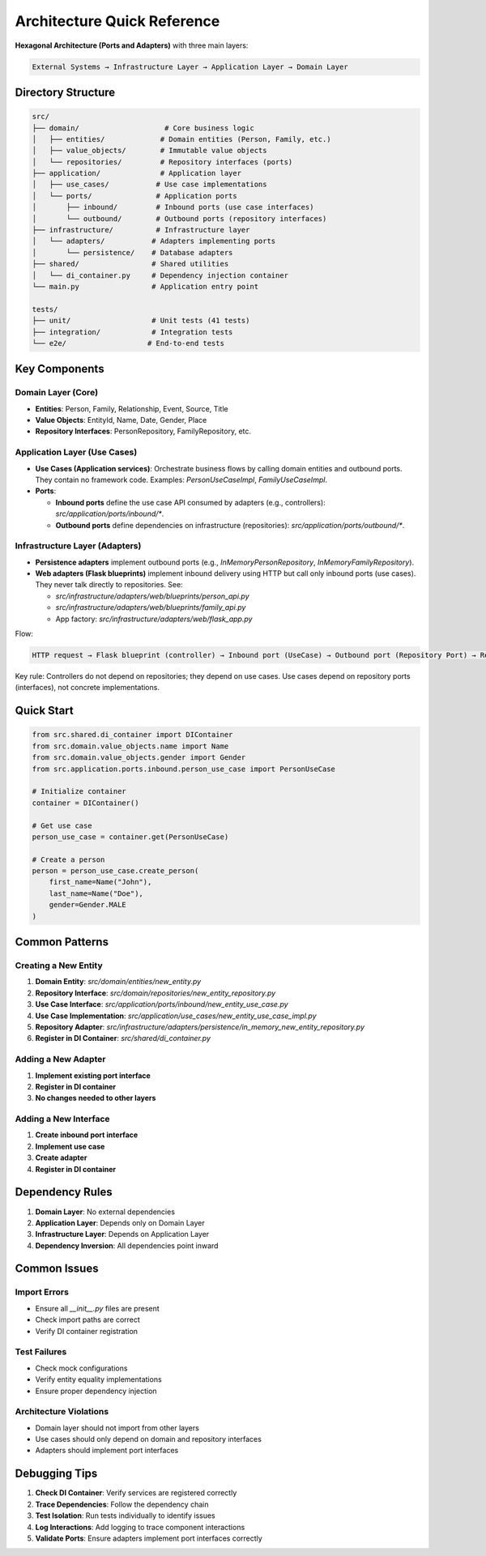 Architecture Quick Reference
=============================

**Hexagonal Architecture (Ports and Adapters)** with three main layers:

.. code-block:: text

    External Systems → Infrastructure Layer → Application Layer → Domain Layer

Directory Structure
~~~~~~~~~~~~~~~~~~~

.. code-block:: text

    src/
    ├── domain/                    # Core business logic
    │   ├── entities/             # Domain entities (Person, Family, etc.)
    │   ├── value_objects/        # Immutable value objects
    │   └── repositories/         # Repository interfaces (ports)
    ├── application/              # Application layer
    │   ├── use_cases/           # Use case implementations
    │   └── ports/               # Application ports
    │       ├── inbound/         # Inbound ports (use case interfaces)
    │       └── outbound/        # Outbound ports (repository interfaces)
    ├── infrastructure/          # Infrastructure layer
    │   └── adapters/           # Adapters implementing ports
    │       └── persistence/    # Database adapters
    ├── shared/                 # Shared utilities
    │   └── di_container.py     # Dependency injection container
    └── main.py                 # Application entry point

    tests/
    ├── unit/                   # Unit tests (41 tests)
    ├── integration/            # Integration tests
    └── e2e/                   # End-to-end tests

Key Components
~~~~~~~~~~~~~~

Domain Layer (Core)
^^^^^^^^^^^^^^^^^^^

- **Entities**: Person, Family, Relationship, Event, Source, Title
- **Value Objects**: EntityId, Name, Date, Gender, Place
- **Repository Interfaces**: PersonRepository, FamilyRepository, etc.

Application Layer (Use Cases)
^^^^^^^^^^^^^^^^^^^^^^^^^^^^^

- **Use Cases (Application services)**: Orchestrate business flows by calling domain entities and outbound ports. They contain no framework code. Examples: `PersonUseCaseImpl`, `FamilyUseCaseImpl`.
- **Ports**:

  - **Inbound ports** define the use case API consumed by adapters (e.g., controllers): `src/application/ports/inbound/*`.
  - **Outbound ports** define dependencies on infrastructure (repositories): `src/application/ports/outbound/*`.

Infrastructure Layer (Adapters)
^^^^^^^^^^^^^^^^^^^^^^^^^^^^^^^

- **Persistence adapters** implement outbound ports (e.g., `InMemoryPersonRepository`, `InMemoryFamilyRepository`).
- **Web adapters (Flask blueprints)** implement inbound delivery using HTTP but call only inbound ports (use cases). They never talk directly to repositories. See:

  - `src/infrastructure/adapters/web/blueprints/person_api.py`
  - `src/infrastructure/adapters/web/blueprints/family_api.py`
  - App factory: `src/infrastructure/adapters/web/flask_app.py`

Flow:

.. code-block:: text

    HTTP request → Flask blueprint (controller) → Inbound port (UseCase) → Outbound port (Repository Port) → Repository adapter (InMemory/DB)

Key rule: Controllers do not depend on repositories; they depend on use cases. Use cases depend on repository ports (interfaces), not concrete implementations.

Quick Start
~~~~~~~~~~~

.. code-block:: python

    from src.shared.di_container import DIContainer
    from src.domain.value_objects.name import Name
    from src.domain.value_objects.gender import Gender
    from src.application.ports.inbound.person_use_case import PersonUseCase

    # Initialize container
    container = DIContainer()

    # Get use case
    person_use_case = container.get(PersonUseCase)

    # Create a person
    person = person_use_case.create_person(
        first_name=Name("John"),
        last_name=Name("Doe"),
        gender=Gender.MALE
    )

Common Patterns
~~~~~~~~~~~~~~~

Creating a New Entity
^^^^^^^^^^^^^^^^^^^^^

1. **Domain Entity**: `src/domain/entities/new_entity.py`
2. **Repository Interface**: `src/domain/repositories/new_entity_repository.py`
3. **Use Case Interface**: `src/application/ports/inbound/new_entity_use_case.py`
4. **Use Case Implementation**: `src/application/use_cases/new_entity_use_case_impl.py`
5. **Repository Adapter**: `src/infrastructure/adapters/persistence/in_memory_new_entity_repository.py`
6. **Register in DI Container**: `src/shared/di_container.py`

Adding a New Adapter
^^^^^^^^^^^^^^^^^^^^

1. **Implement existing port interface**
2. **Register in DI container**
3. **No changes needed to other layers**

Adding a New Interface
^^^^^^^^^^^^^^^^^^^^^^

1. **Create inbound port interface**
2. **Implement use case**
3. **Create adapter**
4. **Register in DI container**

Dependency Rules
~~~~~~~~~~~~~~~~

1. **Domain Layer**: No external dependencies
2. **Application Layer**: Depends only on Domain Layer
3. **Infrastructure Layer**: Depends on Application Layer
4. **Dependency Inversion**: All dependencies point inward

Common Issues
~~~~~~~~~~~~~

Import Errors
^^^^^^^^^^^^^

- Ensure all `__init__.py` files are present
- Check import paths are correct
- Verify DI container registration

Test Failures
^^^^^^^^^^^^^

- Check mock configurations
- Verify entity equality implementations
- Ensure proper dependency injection

Architecture Violations
^^^^^^^^^^^^^^^^^^^^^^^

- Domain layer should not import from other layers
- Use cases should only depend on domain and repository interfaces
- Adapters should implement port interfaces

Debugging Tips
~~~~~~~~~~~~~~

1. **Check DI Container**: Verify services are registered correctly
2. **Trace Dependencies**: Follow the dependency chain
3. **Test Isolation**: Run tests individually to identify issues
4. **Log Interactions**: Add logging to trace component interactions
5. **Validate Ports**: Ensure adapters implement port interfaces correctly
